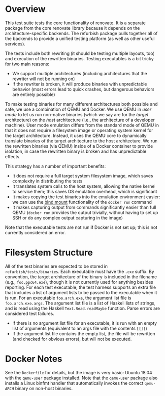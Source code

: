 * Overview

This test suite tests the core functionality of renovate.  It is a separate package from the core renovate library because it depends on the architecture-specific backends.  The refurbish package pulls together all of the backends to provide a unified testing platform (as well as other useful services).

The tests include both rewriting (it should be testing multiple layouts, too) and execution of the rewritten binaries.  Testing executables is a bit tricky for two main reasons:

- We support multiple architectures (including architectures that the rewriter will not be running on)
- If the rewriter is broken, it will produce binaries with unpredictable behavior (most errors lead to quick crashes, but dangerous behaviors are entirely possible)

To make testing binaries for many different architectures both possible and safe, we use a combination of QEMU and Docker.  We use QEMU in /user mode/ to let us run non-native binaries (which we say are for the /target/ architecture) on the /host/ architecture (i.e., the architecture of a developer machine).  User mode emulation differs from the standard mode of QEMU in that it does not require a filesystem image or operating system kernel for the target architecture.  Instead, it uses the QEMU core to dynamically translate binaries of the target architecture to the host architecture.  We run the rewritten binaries (via QEMU) inside of a Docker container to provide isolation, in case the rewritten binary is broken and has unpredictable effects.

This strategy has a number of important benefits:

- It does not require a full target system filesystem image, which saves complexity in distributing the tests
- It translates system calls to the host system, allowing the native kernel to service them; this saves OS emulation overhead, which is significant
- It makes copying the test binaries into the emulation environment easier: we can use the [[https://docs.docker.com/engine/reference/commandline/run/#mount-volume--v---read-only][bind mount]] functionality of the ~docker run~ command
- It makes capturing output from commands significantly easier than full QEMU (~docker run~ provides the output trivially, without having to set up SSH or do any complex output capturing in the image)

Note that the executable tests are not run if Docker is not set up; this is not currently considered an error.

* Filesystem Structure

All of the test binaries are expected to be stored in =refurbish/tests/binaries=.  Each executable must have the =.exe= suffix.  By convention, the target architecture of the binary is included in the filename (e.g., =foo.ppc64.exe=), though it is not currently used for anything besides reporting.  For each test executable, the test harness supports an extra file that includes a list of argument lists to be passed to the executable when it is run.  For an executable =foo.arch.exe=, the argument list file is =foo.arch.exe.args=.  The argument list file is a list of Haskell lists of strings, and is read using the Haskell ~Text.Read.readMaybe~ function.  Parse errors are considered test failures.

- If there is no argument list file for an executable, it is run with an empty list of arguments (equivalent to an args file with the contents ~[[]]~)
- If the argument list file contains the empty list, the file will be rewritten (and checked for obvious errors), but will not be executed.

* Docker Notes

See the =Dockerfile= for details, but the image is very basic: Ubuntu 18.04 with the =qemu-user= package installed.  Note that the =qemu-user= package also installs a Linux binfmt handler that automatically invokes the correct =qemu-ARCH= binary on non-host binaries.
